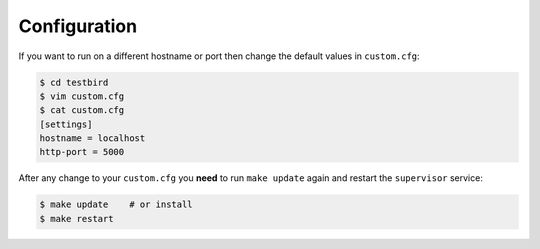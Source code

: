 .. _configuration:

Configuration
=============

If you want to run on a different hostname or port then change the default values in ``custom.cfg``:

.. code-block:: sh

   $ cd testbird
   $ vim custom.cfg
   $ cat custom.cfg
   [settings]
   hostname = localhost
   http-port = 5000

After any change to your ``custom.cfg`` you **need** to run ``make update`` again and restart the ``supervisor`` service:

.. code-block:: sh

  $ make update    # or install
  $ make restart
